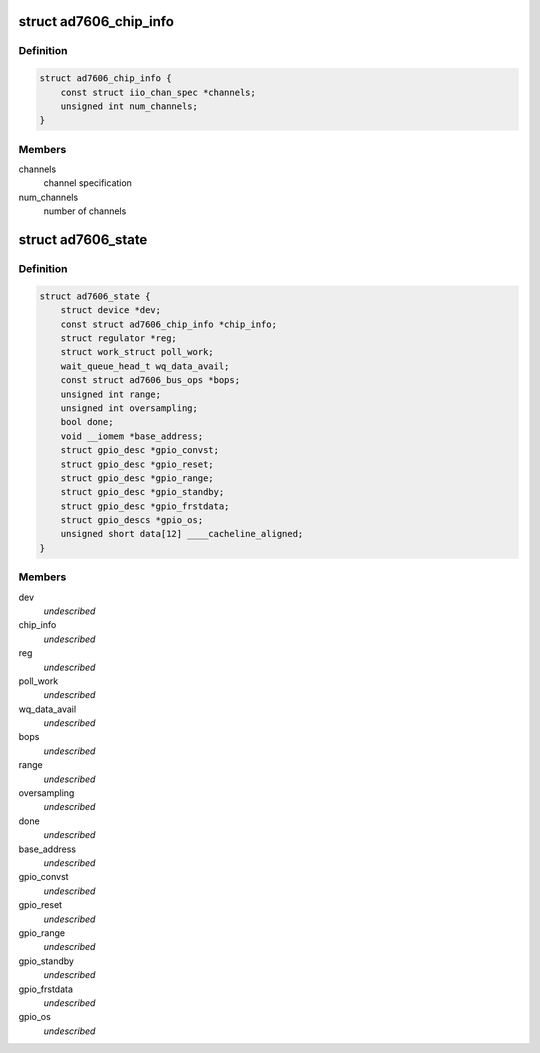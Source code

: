 .. -*- coding: utf-8; mode: rst -*-
.. src-file: drivers/staging/iio/adc/ad7606.h

.. _`ad7606_chip_info`:

struct ad7606_chip_info
=======================

.. c:type:: struct ad7606_chip_info

    chip specific information

.. _`ad7606_chip_info.definition`:

Definition
----------

.. code-block:: c

    struct ad7606_chip_info {
        const struct iio_chan_spec *channels;
        unsigned int num_channels;
    }

.. _`ad7606_chip_info.members`:

Members
-------

channels
    channel specification

num_channels
    number of channels

.. _`ad7606_state`:

struct ad7606_state
===================

.. c:type:: struct ad7606_state

    driver instance specific data

.. _`ad7606_state.definition`:

Definition
----------

.. code-block:: c

    struct ad7606_state {
        struct device *dev;
        const struct ad7606_chip_info *chip_info;
        struct regulator *reg;
        struct work_struct poll_work;
        wait_queue_head_t wq_data_avail;
        const struct ad7606_bus_ops *bops;
        unsigned int range;
        unsigned int oversampling;
        bool done;
        void __iomem *base_address;
        struct gpio_desc *gpio_convst;
        struct gpio_desc *gpio_reset;
        struct gpio_desc *gpio_range;
        struct gpio_desc *gpio_standby;
        struct gpio_desc *gpio_frstdata;
        struct gpio_descs *gpio_os;
        unsigned short data[12] ____cacheline_aligned;
    }

.. _`ad7606_state.members`:

Members
-------

dev
    *undescribed*

chip_info
    *undescribed*

reg
    *undescribed*

poll_work
    *undescribed*

wq_data_avail
    *undescribed*

bops
    *undescribed*

range
    *undescribed*

oversampling
    *undescribed*

done
    *undescribed*

base_address
    *undescribed*

gpio_convst
    *undescribed*

gpio_reset
    *undescribed*

gpio_range
    *undescribed*

gpio_standby
    *undescribed*

gpio_frstdata
    *undescribed*

gpio_os
    *undescribed*

.. This file was automatic generated / don't edit.

